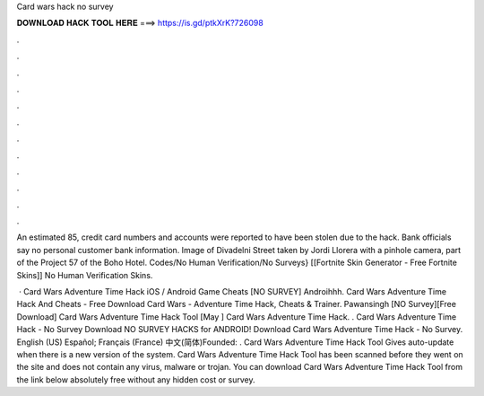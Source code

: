 Card wars hack no survey



𝐃𝐎𝐖𝐍𝐋𝐎𝐀𝐃 𝐇𝐀𝐂𝐊 𝐓𝐎𝐎𝐋 𝐇𝐄𝐑𝐄 ===> https://is.gd/ptkXrK?726098



.



.



.



.



.



.



.



.



.



.



.



.

An estimated 85, credit card numbers and accounts were reported to have been stolen due to the hack. Bank officials say no personal customer bank information. Image of Divadelni Street taken by Jordi Llorera with a pinhole camera, part of the Project 57 of the Boho Hotel. Codes/No Human Verification/No Surveys} [[Fortnite Skin Generator - Free Fortnite Skins]] No Human Verification Skins.

 · Card Wars Adventure Time Hack iOS / Android Game Cheats [NO SURVEY] Androihhh. Card Wars Adventure Time Hack And Cheats - Free Download Card Wars - Adventure Time Hack, Cheats & Trainer. Pawansingh [NO Survey][Free Download] Card Wars Adventure Time Hack Tool [May ] Card Wars Adventure Time Hack. . Card Wars Adventure Time Hack - No Survey Download NO SURVEY HACKS for ANDROID! Download Card Wars Adventure Time Hack - No Survey. English (US) Español; Français (France) 中文(简体)Founded: . Card Wars Adventure Time Hack Tool Gives auto-update when there is a new version of the system. Card Wars Adventure Time Hack Tool has been scanned before they went on the site and does not contain any virus, malware or trojan. You can download Card Wars Adventure Time Hack Tool from the link below absolutely free without any hidden cost or survey.
